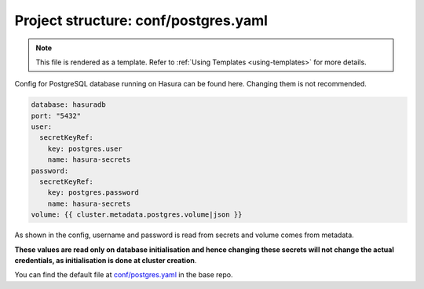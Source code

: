.. _hasura-dir-conf-postgres.yaml:

Project structure: conf/postgres.yaml
=====================================

.. note::

   This file is rendered as a template. Refer to :ref:`Using Templates <using-templates>` for more details.

Config for PostgreSQL database running on Hasura can be found here. Changing them is not recommended.

.. code-block:: yaml

   database: hasuradb
   port: "5432"
   user:
     secretKeyRef:
       key: postgres.user
       name: hasura-secrets
   password:
     secretKeyRef:
       key: postgres.password
       name: hasura-secrets
   volume: {{ cluster.metadata.postgres.volume|json }}

As shown in the config, username and password is read from secrets and volume comes from metadata.

**These values are read only on database initialisation and hence changing these secrets will not change the actual credentials, as initialisation is done at cluster creation**.

You can find the default file at `conf/postgres.yaml <https://github.com/hasura/base/blob/master/conf/postgres.yaml>`_ in the base repo.

